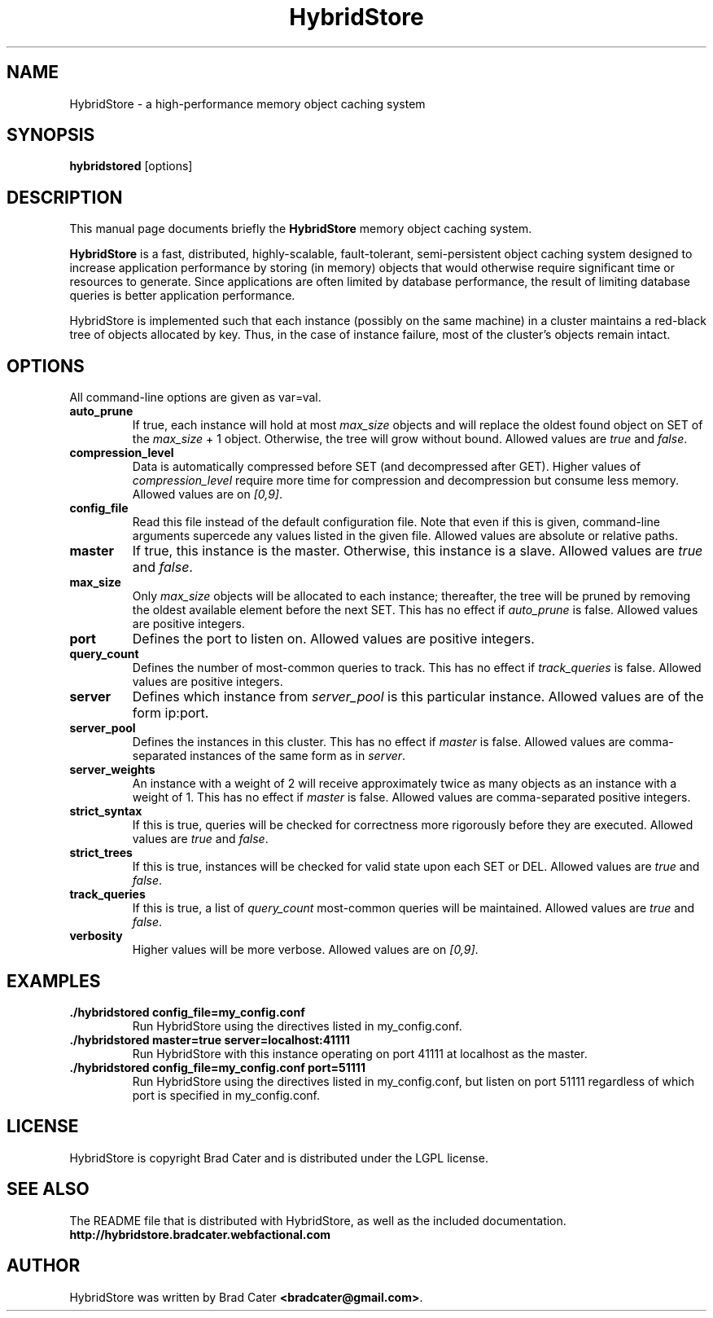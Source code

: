 .TH HybridStore 1  "July 12, 2009" "version 0.1" "USER COMMANDS"
."""""""""""""""""""""""""""""""""""""""""""""""""""""""""""""""""""""""""""""""
.SH NAME
HybridStore \- a high\-performance memory object caching system
."""""""""""""""""""""""""""""""""""""""""""""""""""""""""""""""""""""""""""""""
.SH SYNOPSIS
.B hybridstored
[options]
."""""""""""""""""""""""""""""""""""""""""""""""""""""""""""""""""""""""""""""""
.SH DESCRIPTION
This manual page documents briefly the
.B HybridStore
memory object caching system.
.PP
.B HybridStore
is a fast, distributed, highly-scalable, fault-tolerant, semi-persistent object
caching system designed to increase application performance by storing (in
memory) objects that would otherwise require significant time or resources to
generate. Since applications are often limited by database performance, the
result of limiting database queries is better application performance.
.PP
HybridStore is implemented such that each instance (possibly on the same
machine) in a cluster maintains a red-black tree of objects allocated by key.
Thus, in the case of instance failure, most of the cluster's objects remain
intact.
."""""""""""""""""""""""""""""""""""""""""""""""""""""""""""""""""""""""""""""""
.SH OPTIONS
All command-line options are given as var=val.

.TP
.B auto_prune
If true, each instance will hold at most
.I max_size
objects and will replace the oldest found object on SET of the
.I max_size
+ 1 object. Otherwise, the tree will grow without bound. Allowed values are
.I true
and
.IR false .

.TP
.B compression_level
Data is automatically compressed before SET (and decompressed after GET). Higher
values of
.I compression_level
require more time for compression and decompression but consume less memory.
Allowed values are on
.IR [0,9] .

.TP
.B config_file
Read this file instead of the default configuration file. Note that even if this
is given, command-line arguments supercede any values listed in the given file.
Allowed values are absolute or relative paths.

.TP
.B master
If true, this instance is the master. Otherwise, this instance is a slave.
Allowed values are
.I true
and
.IR false .

.TP
.B max_size
Only
.I max_size
objects will be allocated to each instance; thereafter, the tree will be pruned
by removing the oldest available element before the next SET. This has no
effect if
.I auto_prune
is false. Allowed values are positive integers.

.TP
.B port
Defines the port to listen on. Allowed values are positive integers.

.TP
.B query_count
Defines the number of most-common queries to track. This has no effect if
.I track_queries
is false. Allowed values are positive integers.

.TP
.B server
Defines which instance from
.I server_pool
is this particular instance. Allowed values are of the form ip:port.

.TP
.B server_pool
Defines the instances in this cluster. This has no effect if
.I master
is false. Allowed values are comma-separated instances of the same form as in
.IR server .

.TP
.B server_weights
An instance with a weight of 2 will receive approximately twice as many objects
as an instance with a weight of 1. This has no effect if
.I master
is false. Allowed values are comma-separated positive integers.

.TP
.B strict_syntax
If this is true, queries will be checked for correctness more rigorously before
they are executed. Allowed values are
.I true
and
.IR false .

.TP
.B strict_trees
If this is true, instances will be checked for valid state upon each SET or DEL.
Allowed values are
.I true
and
.IR false .

.TP
.B track_queries
If this is true, a list of
.I query_count
most-common queries will be maintained. Allowed values are
.I true
and
.IR false .

.TP
.B verbosity
Higher values will be more verbose. Allowed values are on
.IR [0,9] .
."""""""""""""""""""""""""""""""""""""""""""""""""""""""""""""""""""""""""""""""
.SH EXAMPLES
.TP
.B \./hybridstored config_file=my_config.conf
Run HybridStore using the directives listed in my_config.conf.

.TP
.B \./hybridstored master=true server=localhost:41111
Run HybridStore with this instance operating on port 41111 at localhost as the
master.

.TP
.B \./hybridstored config_file=my_config.conf port=51111
Run HybridStore using the directives listed in my_config.conf, but listen on
port 51111 regardless of which port is specified in my_config.conf.

.SH LICENSE
HybridStore is copyright Brad Cater and is distributed under the LGPL license.

.SH SEE ALSO
The README file that is distributed with HybridStore, as well as the included
documentation.
.B http://hybridstore.bradcater.webfactional.com

.SH AUTHOR
HybridStore was written by Brad Cater
.BR <bradcater@gmail.com> .
